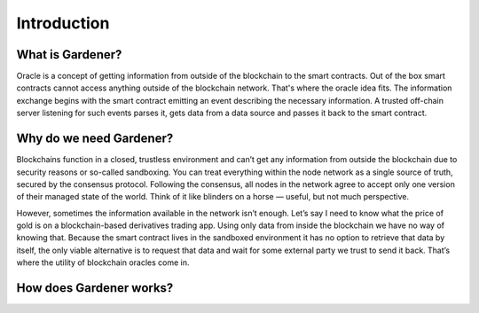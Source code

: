 ---------------
Introduction
---------------

What is Gardener?
---------------
Oracle is a concept of getting information from outside of the blockchain to the smart contracts. Out of the box smart contracts cannot access anything outside of the blockchain network. That's where the oracle idea fits. The information exchange begins with the smart contract emitting an event describing the necessary information. A trusted off-chain server listening for such events parses it, gets data from a data source and passes it back to the smart contract.


Why do we need Gardener?
---------------

Blockchains function in a closed, trustless environment and can’t get any information from outside the blockchain due to security reasons or so-called sandboxing. You can treat everything within the node network as a single source of truth, secured by the consensus protocol. Following the consensus, all nodes in the network agree to accept only one version of their managed state of the world. Think of it like blinders on a horse — useful, but not much perspective.

 

 

However, sometimes the information available in the network isn’t enough. Let’s say I need to know what the price of gold is on a blockchain-based derivatives trading app. Using only data from inside the blockchain we have no way of knowing that. Because the smart contract lives in the sandboxed environment it has no option to retrieve that data by itself, the only viable alternative is to request that data and wait for some external party we trust to send it back. That’s where the utility of blockchain oracles come in.

How does Gardener works?
---------------



